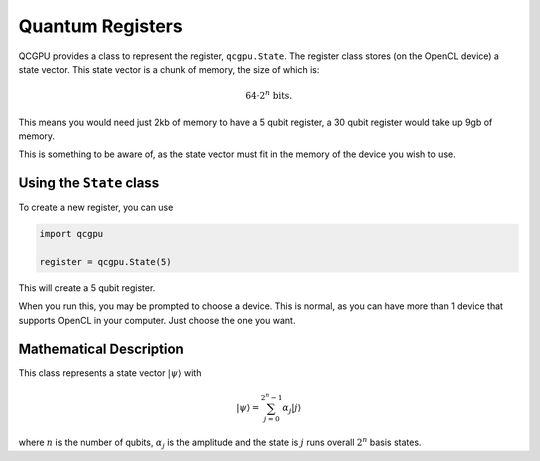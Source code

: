 =================
Quantum Registers
=================

QCGPU provides a class to represent the register, ``qcgpu.State``. The
register class stores (on the OpenCL device) a state vector. This state
vector is a chunk of memory, the size of which is:

.. math::


   64 \cdot 2^n \text{ bits}.

This means you would need just 2kb of memory to have a 5 qubit register,
a 30 qubit register would take up 9gb of memory.

This is something to be aware of, as the state vector must fit in the
memory of the device you wish to use.

Using the ``State`` class
-------------------------

To create a new register, you can use

.. code:: python

   import qcgpu

   register = qcgpu.State(5)

This will create a 5 qubit register.

When you run this, you may be prompted to choose a device. This is
normal, as you can have more than 1 device that supports OpenCL in your
computer. Just choose the one you want.

Mathematical Description
-------------------------

This class represents a state vector :math:`\lvert \psi \rangle` with

.. math::


   \lvert \psi \rangle = \sum_{j = 0}^{2^n - 1} \alpha_j \lvert j \rangle

where :math:`n` is the number of qubits, :math:`\alpha_j` is the
amplitude and the state is :math:`j` runs overall :math:`2^n` basis
states.